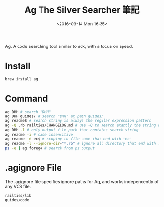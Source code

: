 #+TITLE: Ag The Silver Searcher 筆記
#+DATE: <2016-03-14 Mon 16:35>   
#+TAGS: linux, search, ag
#+LAYOUT: post
#+CATEGORIES: linux
#+OPTIONS: toc:t \n:t ^:{}

Ag: A code searching tool similar to ack, with a focus on speed.

#+BEGIN_HTML
<!--more-->
#+END_HTML

* Install
#+begin_src sh
brew install ag
#+end_src
* Command
#+begin_src sh
ag DHH # search "DHH"
ag DHH guides/ # search "DHH" at path guides/
ag readme$ # search string is always the regular expression pattern
ag -Q .rb railties/CHANGELOG.md # use -Q to search exactly the string not regular expression
ag DHH -l # only output file path that contains search string
ag readme -i # case insensitive
ag readme -G ec$ # scoping to file name that end with "ec"
ag readme -l --ignore-dir="*.rb" # ignore all directory that end with .rb
ps -e | ag forego # search from ps output
#+end_src
* .agignore File
The .agignore file specifies ignore paths for Ag, and works independently of any VCS file.
#+begin_src sh
railties/lib
guides/code
#+end_src
